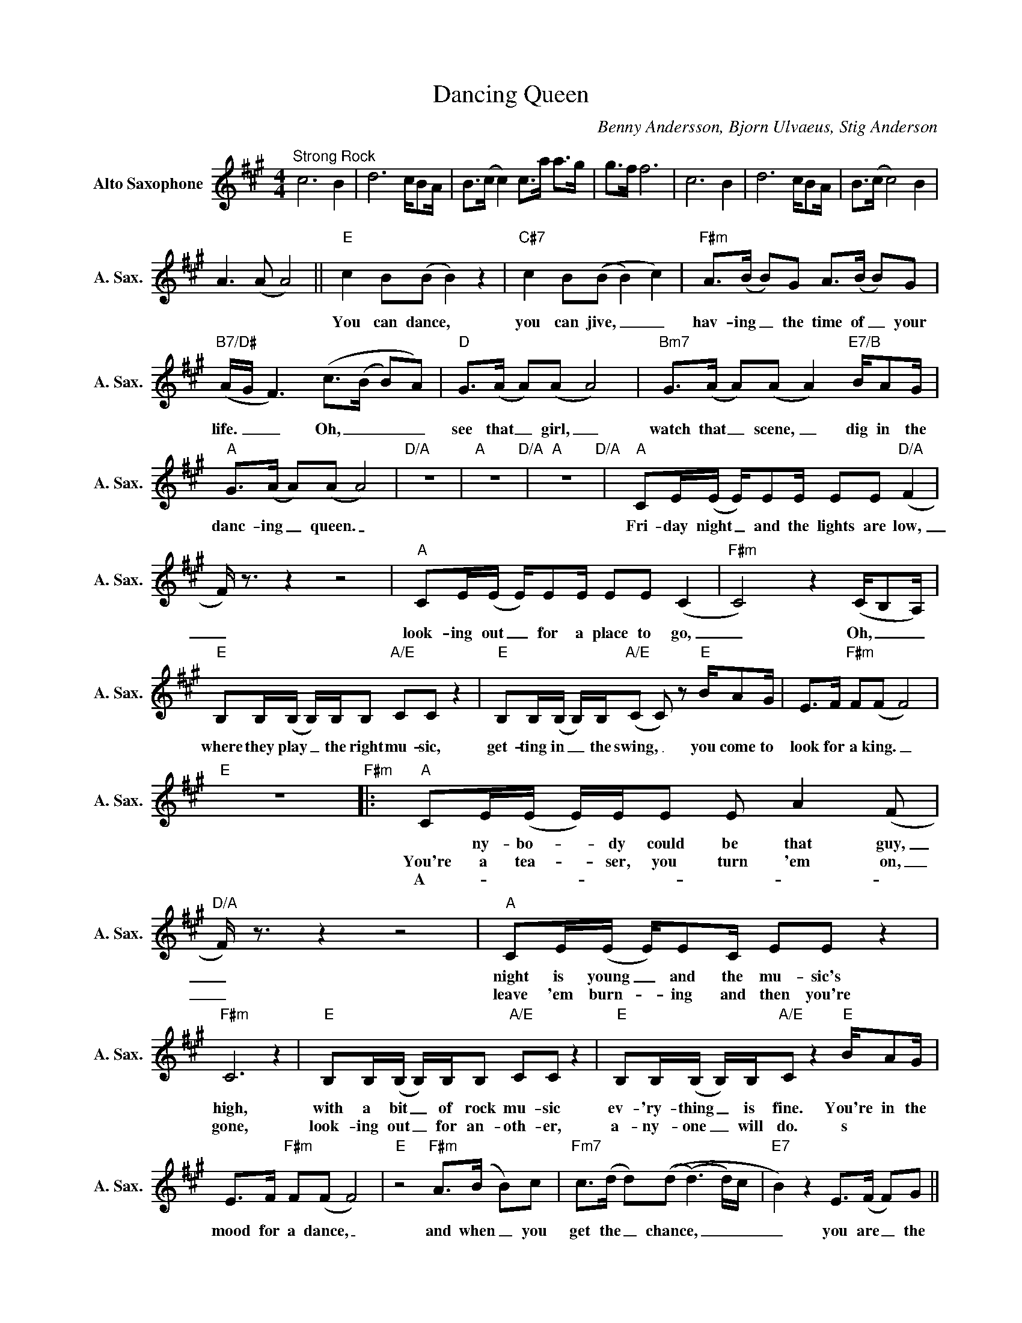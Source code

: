 X:1
T:Dancing Queen
C:Benny Andersson, Bjorn Ulvaeus, Stig Anderson
L:1/8
M:4/4
K:A
V:1 treble nm="Alto Saxophone" snm="A. Sax."
%%MIDI program 5
V:1
"^Strong Rock" c6 B2 | d6 c/BA/ | B>(c c2) c>a a>g | g>f f6 | c6 B2 | d6 c/BA/ | B>(c c4) B2 | %7
w: |||||||
w: |||||||
w: |||||||
w: |||||||
 A2>(A2 A4) ||"E" c2 B(B B2) z2 |"C#7" c2 B((B B2) c2) |"F#m" A>(B B)G A>(B B)G | %11
w: ||||
w: |You can dance, *|you can jive, _ _|hav- ing _ the time of _ your|
w: ||||
w: ||||
"B7/D#" (A/G/ F3) (c>(B B)A) |"D" G>(A A)(A A4) |"Bm7" G>(A A)(A A2)"E7/B" B/AG/ | %14
w: |||
w: life. _ _ Oh, _ _ _|see that _ girl, _|watch that _ scene, _ dig in the|
w: |||
w: |||
"A" G>(A A)(A A4) |"D/A" z8 |"A" z8"D/A" |"A" z8"D/A" |"A" CE/(E/ E/)EE/ EE"D/A" (F2 | %19
w: |||||
w: danc- ing _ queen. _||||Fri- day night _ and the lights are low,|
w: |||||
w: |||||
 F/) z3/2 z2 z4 |"A" CE/(E/ E/)EE/ EE (C2 |"F#m" C4) z2 (C/B,A,/) | %22
w: |||
w: _|look- ing out _ for a place to go,|_ Oh, _ _|
w: |||
w: |||
"E" B,B,/(B,/ B,/)B,/B,"A/E" CC z2 |"E" B,B,/(B,/ B,/)B,/"A/E"(C C) z"E" B/AG/ | E>F"F#m" F(F F4) | %25
w: |||
w: where they play _ the right mu- sic,|get- ting in _ the swing, _ you come to|look for a king. _|
w: |||
w: |||
"E" z8"F#m" |:"A" CE/(E/ E/)E/E E A2(F |"D/A" F/) z3/2 z2 z4 |"A" CE/(E/ E/)EC/ EE z2 | %29
w: ||||
w: |* ny- bo- _ dy could be that guy,|_|night is young _ and the mu- sic's|
w: |You're a tea- _ ser, you turn 'em on,|_|leave 'em burn- _ ing and then you're|
w: |A- * * * * * * * *|||
"F#m" C6 z2 |"E" B,B,/(B,/ B,/)B,/B,"A/E" CC z2 |"E" B,B,/(B,/ B,/)B,/"A/E"C z2"E" B/AG/ | %32
w: |||
w: high,|with a bit _ of rock mu- sic|ev- 'ry- thing _ is fine. You're in the|
w: gone,|look- ing out _ for an- oth- er,|a- ny- one _ will do. s * *|
w: |||
 E>F"F#m" F(F F4) |"E" z4"F#m" A>(B B)c |"Fm7" c>(d d)((d (d3)d/)c/ |"E7" B2) z2 E>(F F)G || %36
w: ||||
w: mood for a dance, _|and when _ you|get the _ chance, _ _ _|_ you are _ the|
w: ||||
w: ||||
"A" G>(A A)(A A4) |"D/A" G>(A A)(A A) B2A |"A" G>(A A)(A A4) |"D/A" z8 |"A" G>(A A)(A A4) | %41
w: |||||
w: dan- cing _ queen, _|young and _ sweet, _ on- ly|se- ven- _ teen. _||Dan- cing _ queen, _|
w: |||||
w: |||||
"D/A" G>(A A)(A A) B2A |"A" B>(c c)((c c2)"E/G#" B2 |"D/F#" A8)"A/E" ||"E" c2 B(B B2) z2 | %45
w: ||||
w: feel the _ beat _ from the|tam- bou- _ rine. _ _|_|You can dance, _|
w: ||||
w: ||||
"C#7" c2 B((B B2) c2) |"F#m" A>(B B)G A>(B B)G |"B7/D#" (A/G/ F3) (c>(B B)A) |"D" G>(A A)(A A4) | %49
w: ||||
w: you can jive, _ _|hav- ing _ the time of _ your|life. _ _ Oh, _ _ _|see that _ girl, _|
w: ||||
w: ||||
"Bm7" G>(A A)(A A2)"E7/B" B/AG/ |"A" G>(A A)(A A4) |"D/A" z8 |"A" z8 |1"D/A" g>f f2 z2 c/BA/ | %54
w: |||||
w: watch that _ scene, _ dig in the|dan- cing _ queen. _||||
w: |||||
w: |||||
"A" B>(c (c2)"D/A" c)!>!F !>!F2 |"A" E>E E(E E)"D/A"!>!F !>!F2 ::2"D/A" z4 z2 B/AG/ | %57
w: |||
w: ||Dig in the|
w: |||
w: |||
"A" G>(A A)(A A4) ||"D/A" z8 |"A""^repeat and fade" z8 :| %60
w: |||
w: dan- cing _ queen. _|||
w: |||
w: |||

